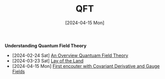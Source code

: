 #+TITLE: QFT
#+Date: [2024-04-15 Mon]


**Understanding Quantum Field Theory**

    - [2024-02-24 Sat] [[../../../tutorials/qft_overview/index.org][An Overview Quantuam Field Theory]]
    - [2024-03-23 Sat]  [[../../../tutorials/qft_overview/chapter_1.org][Lay of the Land]]
    - [2024-04-15 Mon] [[../../../tutorials/qft_overview/chapter_2.org][First encouter with Covariant Derivative and Gauge Fields]]



